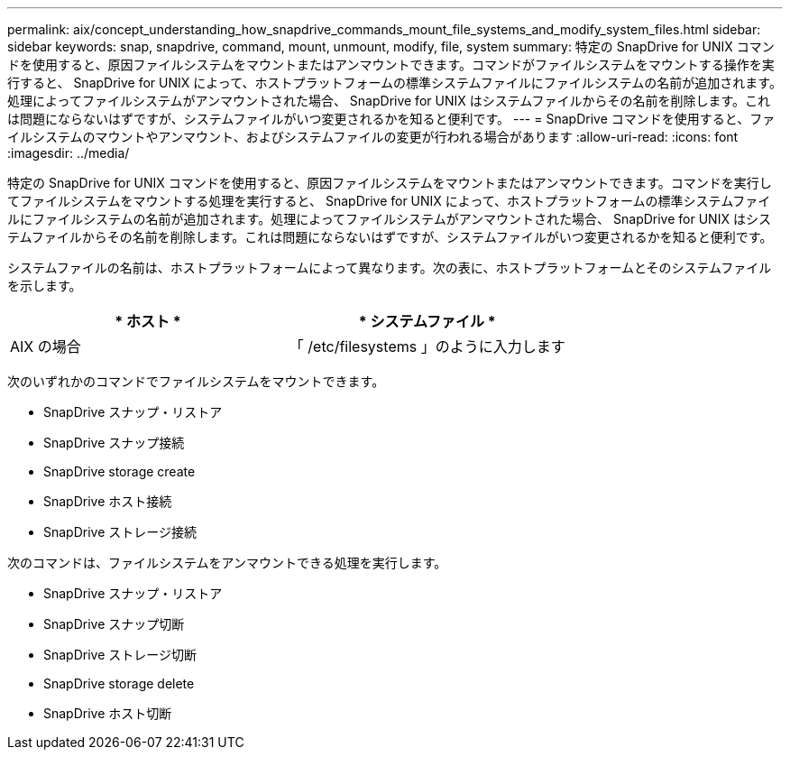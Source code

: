 ---
permalink: aix/concept_understanding_how_snapdrive_commands_mount_file_systems_and_modify_system_files.html 
sidebar: sidebar 
keywords: snap, snapdrive, command, mount, unmount, modify, file, system 
summary: 特定の SnapDrive for UNIX コマンドを使用すると、原因ファイルシステムをマウントまたはアンマウントできます。コマンドがファイルシステムをマウントする操作を実行すると、 SnapDrive for UNIX によって、ホストプラットフォームの標準システムファイルにファイルシステムの名前が追加されます。処理によってファイルシステムがアンマウントされた場合、 SnapDrive for UNIX はシステムファイルからその名前を削除します。これは問題にならないはずですが、システムファイルがいつ変更されるかを知ると便利です。 
---
= SnapDrive コマンドを使用すると、ファイルシステムのマウントやアンマウント、およびシステムファイルの変更が行われる場合があります
:allow-uri-read: 
:icons: font
:imagesdir: ../media/


[role="lead"]
特定の SnapDrive for UNIX コマンドを使用すると、原因ファイルシステムをマウントまたはアンマウントできます。コマンドを実行してファイルシステムをマウントする処理を実行すると、 SnapDrive for UNIX によって、ホストプラットフォームの標準システムファイルにファイルシステムの名前が追加されます。処理によってファイルシステムがアンマウントされた場合、 SnapDrive for UNIX はシステムファイルからその名前を削除します。これは問題にならないはずですが、システムファイルがいつ変更されるかを知ると便利です。

システムファイルの名前は、ホストプラットフォームによって異なります。次の表に、ホストプラットフォームとそのシステムファイルを示します。

|===
| * ホスト * | * システムファイル * 


 a| 
AIX の場合
 a| 
「 /etc/filesystems 」のように入力します

|===
次のいずれかのコマンドでファイルシステムをマウントできます。

* SnapDrive スナップ・リストア
* SnapDrive スナップ接続
* SnapDrive storage create
* SnapDrive ホスト接続
* SnapDrive ストレージ接続


次のコマンドは、ファイルシステムをアンマウントできる処理を実行します。

* SnapDrive スナップ・リストア
* SnapDrive スナップ切断
* SnapDrive ストレージ切断
* SnapDrive storage delete
* SnapDrive ホスト切断

